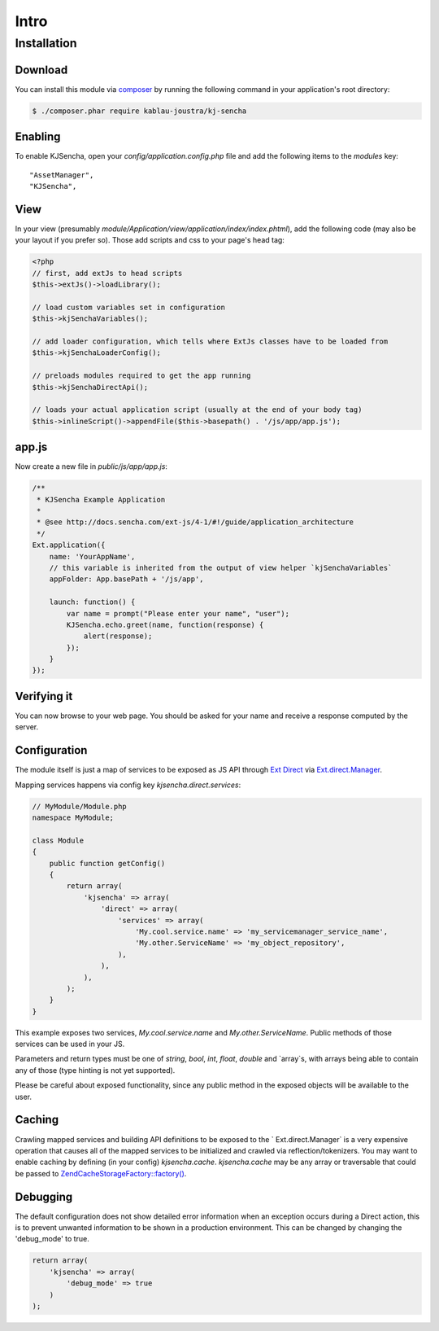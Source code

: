 =====
Intro
=====


Installation
============

Download
--------

You can install this module via `composer <https://getcomposer.org/>`_ by running the following
command in your application's root directory:

.. code-block:: c

    $ ./composer.phar require kablau-joustra/kj-sencha


Enabling
--------

To enable KJSencha, open your `config/application.config.php` file and add the following items
to the `modules` key:

::

    "AssetManager",
    "KJSencha",

View
----

In your view (presumably `module/Application/view/application/index/index.phtml`), add the
following code (may also be your layout if you prefer so). Those add scripts and css to your
page's head tag:

.. code-block:: php

    <?php
    // first, add extJs to head scripts
    $this->extJs()->loadLibrary();

    // load custom variables set in configuration
    $this->kjSenchaVariables();

    // add loader configuration, which tells where ExtJs classes have to be loaded from
    $this->kjSenchaLoaderConfig();

    // preloads modules required to get the app running
    $this->kjSenchaDirectApi();

    // loads your actual application script (usually at the end of your body tag)
    $this->inlineScript()->appendFile($this->basepath() . '/js/app/app.js');

app.js
------

Now create a new file in `public/js/app/app.js`:

.. code-block:: javascript

    /**
     * KJSencha Example Application
     *
     * @see http://docs.sencha.com/ext-js/4-1/#!/guide/application_architecture
     */
    Ext.application({
        name: 'YourAppName',
        // this variable is inherited from the output of view helper `kjSenchaVariables`
        appFolder: App.basePath + '/js/app',

        launch: function() {
            var name = prompt("Please enter your name", "user");
            KJSencha.echo.greet(name, function(response) {
                alert(response);
            });
        }
    });

Verifying it
------------

You can now browse to your web page. You should be asked for your name and receive a
response computed by the server.

Configuration
-------------

The module itself is just a map of services to be exposed as JS API through
`Ext Direct <http://www.sencha.com/products/extjs/extdirect>`_ via
`Ext.direct.Manager <http://docs.sencha.com/ext-js/4-1/#!/api/Ext.direct.Manager>`_.

Mapping services happens via config key `kjsencha.direct.services`:

.. code-block:: php

    // MyModule/Module.php
    namespace MyModule;

    class Module
    {
        public function getConfig()
        {
            return array(
                'kjsencha' => array(
                    'direct' => array(
                        'services' => array(
                            'My.cool.service.name' => 'my_servicemanager_service_name',
                            'My.other.ServiceName' => 'my_object_repository',
                        ),
                    ),
                ),
            );
        }
    }

This example exposes two services, `My.cool.service.name` and `My.other.ServiceName`.
Public methods of those services can be used in your JS.

Parameters and return types must be one of `string`, `bool`, `int`, `float`, `double` and
`array`s, with arrays being able to contain any of those (type hinting is not yet supported).

Please be careful about exposed functionality, since any public method in the exposed
objects will be available to the user.

Caching
-------

Crawling mapped services and building API definitions to be exposed to the `
Ext.direct.Manager` is a very expensive operation that causes all of the mapped services
to be initialized and crawled via reflection/tokenizers. You may want to enable caching by
defining (in your config) `kjsencha.cache`. `kjsencha.cache` may be any array or traversable
that could be passed to
`Zend\Cache\StorageFactory::factory() <http://framework.zend.com/manual/2.0/en/modules/zend.cache.storage.adapter.html>`_.

Debugging
---------

The default configuration does not show detailed error information when an exception occurs during
a Direct action, this is to prevent unwanted information to be shown in a production environment.
This can be changed by changing the 'debug_mode' to true.

.. code-block:: php

    return array(
        'kjsencha' => array(
            'debug_mode' => true
        )
    );
